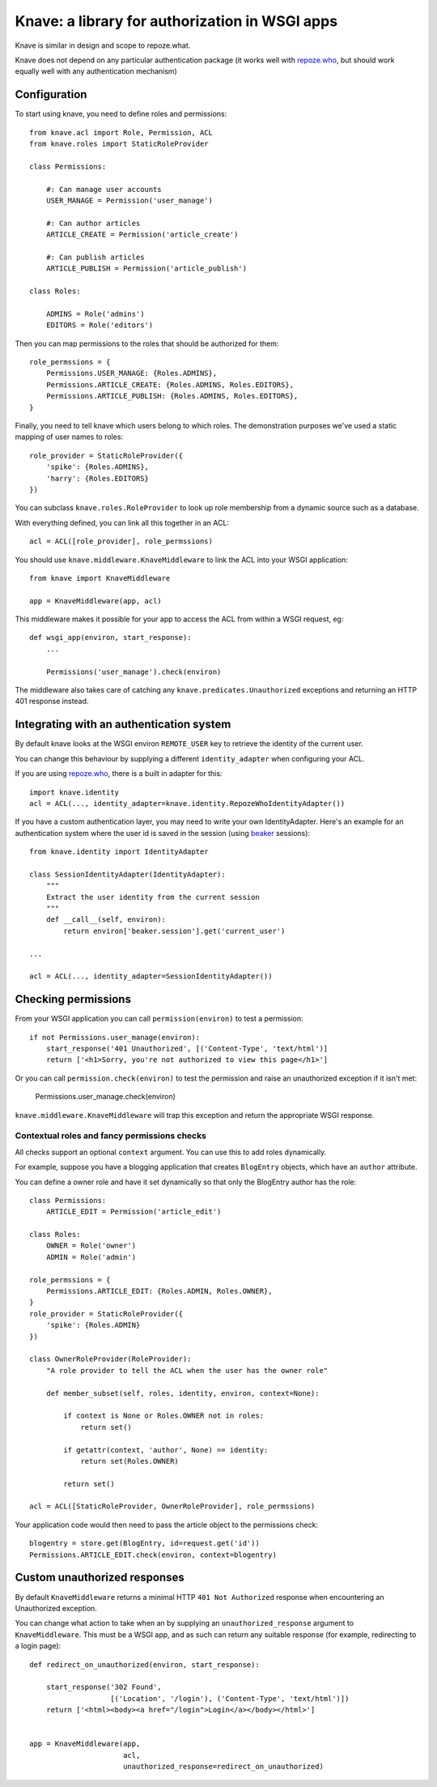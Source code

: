 Knave: a library for authorization in WSGI apps
===============================================


Knave is similar in design and scope to repoze.what.

Knave does not depend on any particular authentication package (it works well
with `repoze.who`_, but should work equally well with any authentication
mechanism)


Configuration
-------------

To start using knave, you need to define roles and permissions::

    from knave.acl import Role, Permission, ACL
    from knave.roles import StaticRoleProvider

    class Permissions:

        #: Can manage user accounts
        USER_MANAGE = Permission('user_manage')

        #: Can author articles
        ARTICLE_CREATE = Permission('article_create')

        #: Can publish articles
        ARTICLE_PUBLISH = Permission('article_publish')

    class Roles:

        ADMINS = Role('admins')
        EDITORS = Role('editors')

Then you can map permissions to the roles that should be authorized for them::

    role_permssions = {
        Permissions.USER_MANAGE: {Roles.ADMINS},
        Permissions.ARTICLE_CREATE: {Roles.ADMINS, Roles.EDITORS},
        Permissions.ARTICLE_PUBLISH: {Roles.ADMINS, Roles.EDITORS},
    }


Finally, you need to tell knave which users belong to which roles. The
demonstration purposes we've used a static mapping of user names to roles::

    role_provider = StaticRoleProvider({
        'spike': {Roles.ADMINS},
        'harry': {Roles.EDITORS}
    })

You can subclass ``knave.roles.RoleProvider`` to look up role membership from
a dynamic source such as a database.

With everything defined, you can link all this together in an ACL::

    acl = ACL([role_provider], role_permssions)

You should use ``knave.middleware.KnaveMiddleware``
to link the ACL into your WSGI application::

    from knave import KnaveMiddleware

    app = KnaveMiddleware(app, acl)

This middleware makes it possible
for your app to access the ACL
from within a WSGI request, eg::

    def wsgi_app(environ, start_response):
        ...

        Permissions('user_manage').check(environ)


The middleware also takes care of
catching any ``knave.predicates.Unauthorized`` exceptions
and returning an HTTP 401 response instead.

Integrating with an authentication system
-----------------------------------------

By default knave looks at the WSGI environ ``REMOTE_USER`` key to retrieve the
identity of the current user.

You can change this behaviour
by supplying a different ``identity_adapter``
when configuring your ACL.

If you are using `repoze.who`_,
there is a built in adapter for this::

    import knave.identity
    acl = ACL(..., identity_adapter=knave.identity.RepozeWhoIdentityAdapter())

If you have a custom authentication layer,
you may need to write your own IdentityAdapter.
Here's an example for an authentication system
where the user id is saved in the session (using beaker_ sessions)::

    from knave.identity import IdentityAdapter

    class SessionIdentityAdapter(IdentityAdapter):
        """
        Extract the user identity from the current session
        """
        def __call__(self, environ):
            return environ['beaker.session'].get('current_user')

    ...

    acl = ACL(..., identity_adapter=SessionIdentityAdapter())

Checking permissions
--------------------

From your WSGI application you can call ``permission(environ)``
to test a permission::

    if not Permissions.user_manage(environ):
        start_response('401 Unauthorized', [('Content-Type', 'text/html')]
        return ['<h1>Sorry, you're not authorized to view this page</h1>']

Or you can call ``permission.check(environ)`` to test the permission and
raise an unauthorized exception if it isn't met:

    Permissions.user_manage.check(environ)

``knave.middleware.KnaveMiddleware`` will trap this exception and
return the appropriate WSGI response.

Contextual roles and fancy permissions checks
`````````````````````````````````````````````

All checks support an optional ``context`` argument. You can use this to add
roles dynamically.

For example, suppose you have a blogging application that creates ``BlogEntry``
objects, which have an ``author`` attribute.

You can define a owner role and have it set dynamically so that only the
BlogEntry author has the role::

    class Permissions:
        ARTICLE_EDIT = Permission('article_edit')

    class Roles:
        OWNER = Role('owner')
        ADMIN = Role('admin')

    role_permssions = {
        Permissions.ARTICLE_EDIT: {Roles.ADMIN, Roles.OWNER},
    }
    role_provider = StaticRoleProvider({
        'spike': {Roles.ADMIN}
    })

    class OwnerRoleProvider(RoleProvider):
        "A role provider to tell the ACL when the user has the owner role"

        def member_subset(self, roles, identity, environ, context=None):

            if context is None or Roles.OWNER not in roles:
                return set()

            if getattr(context, 'author', None) == identity:
                return set(Roles.OWNER)

            return set()

    acl = ACL([StaticRoleProvider, OwnerRoleProvider], role_permssions)

Your application code would then need to pass the article object to the
permissions check::

    blogentry = store.get(BlogEntry, id=request.get('id'))
    Permissions.ARTICLE_EDIT.check(environ, context=blogentry)


Custom unauthorized responses
-----------------------------

By default ``KnaveMiddleware`` returns a minimal HTTP
``401 Not Authorized`` response when encountering an Unauthorized exception.

You can change what action to take
when an by supplying an ``unauthorized_response`` argument
to ``KnaveMiddleware``. This must be a WSGI app,
and as such can return any suitable response
(for example, redirecting to a login page)::

    def redirect_on_unauthorized(environ, start_response):

        start_response('302 Found',
                       [('Location', '/login'), ('Content-Type', 'text/html')])
        return ['<html><body><a href="/login">Login</a></body></html>']


    app = KnaveMiddleware(app,
                          acl,
                          unauthorized_response=redirect_on_unauthorized)


.. _repoze.who: http://docs.repoze.org/who/
.. _beaker: http://beaker.readthedocs.org/
